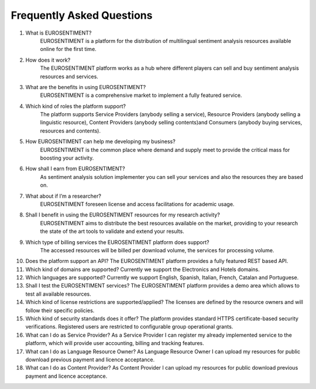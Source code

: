 Frequently Asked Questions
==========================

1. What is EUROSENTIMENT?
    EUROSENTIMENT is a platform for the distribution of multilingual sentiment analysis resources available online for the first time. 
2. How does it work?
    The EUROSENTIMENT platform works as a hub where different players can sell and buy sentiment analysis resources and services. 
3. What are the benefits in using EUROSENTIMENT?
    EUROSENTIMENT is a comprehensive market to implement a fully featured service.
4. Which kind of roles the platform support?
    The platform supports Service Providers (anybody selling a service), Resource Providers (anybody selling a linguistic resource), Content Providers (anybody selling contents)and Consumers (anybody buying services, resources and contents). 
5. How EUROSENTIMENT can help me developing my business?
    EUROSENTIMENT is the common place where demand and supply meet to provide the critical mass for boosting your activity. 
6. How shall I earn from EUROSENTIMENT?
    As sentiment analysis solution implementer you can sell your services and also the resources they are based on. 
7. What about if I’m a researcher?
    EUROSENTIMENT foreseen license and access facilitations for academic usage.
8. Shall I benefit in using the EUROSENTIMENT resources for my research activity?
    EUROSENTIMENT aims to distribute the best resources available on the market, providing to your research the state of the art tools to validate and extend your results. 
9. Which type of billing services the EUROSENTIMENT platform does support?
    The accessed resources will be billed per download volume, the services for processing volume. 
10. Does the platform support an API?
    The EUROSENTIMENT platform provides a fully featured REST based API.
11. Which kind of domains are supported?
    Currently we support the Electronics and Hotels domains.
12. Which languages are supported?
    Currently we support English, Spanish, Italian, French, Catalan and Portuguese.
13. Shall I test the EUROSENTIMENT services?
    The EUROSENTIMENT platform provides a demo area which allows to test all available resources. 
14. Which kind of license restrictions are supported/applied?
    The licenses are defined by the resource owners and will follow their specific policies.
15. Which kind of security standards does it offer?
    The platform provides standard HTTPS certificate-based security verifications. Registered users are restricted to configurable group operational grants. 
16. What can I do as Service Provider?
    As a Service Provider I can register my already implemented service to the platform, which will provide user accounting, billing and tracking features. 
17. What can I do as Language Resource Owner?
    As Language Resource Owner I can upload my resources for public download previous payment and licence acceptance. 
18. What can I do as Content Provider?
    As Content Provider I can upload my resources for public download previous payment and licence acceptance. 

